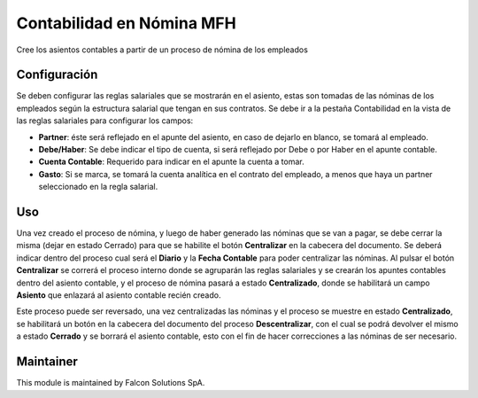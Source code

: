 Contabilidad en Nómina MFH
==========================

Cree los asientos contables a partir de un proceso de nómina de los empleados

Configuración
-------------

Se deben configurar las reglas salariales que se mostrarán en el asiento, estas
son tomadas de las nóminas de los empleados según la estructura salarial que
tengan en sus contratos. Se debe ir a la pestaña Contabilidad en la vista de las
reglas salariales para configurar los campos:

- **Partner**: éste será reflejado en el apunte del asiento, en caso de dejarlo en blanco, se tomará al empleado.
- **Debe/Haber**: Se debe indicar el tipo de cuenta, si será reflejado por Debe o por Haber en el apunte contable.
- **Cuenta Contable**: Requerido para indicar en el apunte la cuenta a tomar.
- **Gasto**: Si se marca, se tomará la cuenta analítica en el contrato del empleado, a menos que haya un partner seleccionado en la regla salarial.

.. image:: static/description/regla.png
   :alt: Configuración de Regla Salarial
   :align: center

Uso
---

Una vez creado el proceso de nómina, y luego de haber generado las nóminas que
se van a pagar, se debe cerrar la misma (dejar en estado Cerrado) para que se
habilite el botón **Centralizar** en la cabecera del documento. Se deberá
indicar dentro del proceso cual será el **Diario** y la **Fecha Contable** para
poder centralizar las nóminas. Al pulsar el botón **Centralizar** se correrá el
proceso interno donde se agruparán las reglas salariales y se crearán los
apuntes contables dentro del asiento contable, y el proceso de nómina pasará a
estado **Centralizado**, donde se habilitará un campo **Asiento** que enlazará
al asiento contable recién creado.


.. image:: static/description/nomina_cerrada.png
   :alt: Centralizar Nómina
   :width: 50%
.. image:: static/description/asiento.png
   :alt: Asiento Contable creado al centralizar
   :width: 49%

Este proceso puede ser reversado, una vez centralizadas las nóminas y el proceso
se muestre en estado **Centralizado**, se habilitará un botón en la cabecera del
documento del proceso **Descentralizar**, con el cual se podrá devolver el mismo
a estado **Cerrado** y se borrará el asiento contable, esto con el fin de hacer
correcciones a las nóminas de ser necesario.

.. image:: static/description/descentralizar.png
   :alt: Descentralizar una nómina
   :align: center

Maintainer
----------

.. image:: http://falconsolutions.cl/wp-content/uploads/2017/02/fs-1.png
   :alt: Falcon Solutions SpA
   :target: http://www.falconsolutions.cl

This module is maintained by Falcon Solutions SpA.
